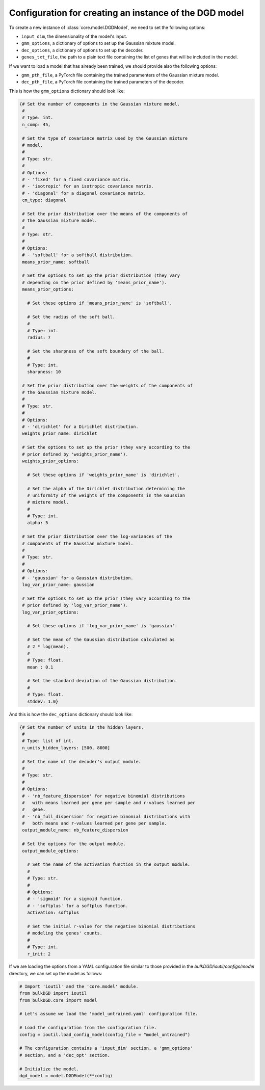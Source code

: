 .. _model_config_options:


Configuration for creating an instance of the DGD model
=======================================================

To create a new instance of :class:`core.model.DGDModel`, we need to set the following options:

* ``input_dim``, the dimensionality of the model's input.

* ``gmm_options``, a dictionary of options to set up the Gaussian mixture model.

* ``dec_options``, a dictionary of options to set up the decoder.

* ``genes_txt_file``, the path to a plain text file containing the list of genes that will be included in the model.

If we want to load a model that has already been trained, we should provide also the following options:

* ``gmm_pth_file``, a PyTorch file containing the trained paramenters of the Gaussian mixture model.

* ``dec_pth_file``, a PyTorch file containing the trained parameters of the decoder.

This is how the ``gmm_options`` dictionary should look like:

.. code-block:: python

   {# Set the number of components in the Gaussian mixture model.
    #
    # Type: int.
    n_comp: 45,

    # Set the type of covariance matrix used by the Gaussian mixture
    # model.
    #
    # Type: str.
    # 
    # Options:
    # - 'fixed' for a fixed covariance matrix.
    # - 'isotropic' for an isotropic covariance matrix.
    # - 'diagonal' for a diagonal covariance matrix.
    cm_type: diagonal

    # Set the prior distribution over the means of the components of
    # the Gaussian mixture model.
    #
    # Type: str.
    #
    # Options:
    # - 'softball' for a softball distribution.
    means_prior_name: softball

    # Set the options to set up the prior distribution (they vary
    # depending on the prior defined by 'means_prior_name').
    means_prior_options:

      # Set these options if 'means_prior_name' is 'softball'.

      # Set the radius of the soft ball.
      #
      # Type: int.
      radius: 7

      # Set the sharpness of the soft boundary of the ball.
      #
      # Type: int.
      sharpness: 10

    # Set the prior distribution over the weights of the components of
    # the Gaussian mixture model.
    #
    # Type: str.
    #
    # Options:
    # - 'dirichlet' for a Dirichlet distribution.
    weights_prior_name: dirichlet

    # Set the options to set up the prior (they vary according to the
    # prior defined by 'weights_prior_name').
    weights_prior_options:

      # Set these options if 'weights_prior_name' is 'dirichlet'.

      # Set the alpha of the Dirichlet distribution determining the
      # uniformity of the weights of the components in the Gaussian
      # mixture model.
      #
      # Type: int.
      alpha: 5

    # Set the prior distribution over the log-variances of the
    # components of the Gaussian mixture model.
    #
    # Type: str.
    #
    # Options:
    # - 'gaussian' for a Gaussian distribution.
    log_var_prior_name: gaussian

    # Set the options to set up the prior (they vary according to the
    # prior defined by 'log_var_prior_name').
    log_var_prior_options:

      # Set these options if 'log_var_prior_name' is 'gaussian'.

      # Set the mean of the Gaussian distribution calculated as
      # 2 * log(mean).
      #
      # Type: float.
      mean : 0.1

      # Set the standard deviation of the Gaussian distribution.
      #
      # Type: float.
      stddev: 1.0}

And this is how the ``dec_options`` dictionary should look like:

.. code-block:: python

   {# Set the number of units in the hidden layers.
    #
    # Type: list of int.
    n_units_hidden_layers: [500, 8000]

    # Set the name of the decoder's output module.
    #
    # Type: str.
    #
    # Options:
    # - 'nb_feature_dispersion' for negative binomial distributions
    #   with means learned per gene per sample and r-values learned per
    #   gene.
    # - 'nb_full_dispersion' for negative binomial distributions with
    #   both means and r-values learned per gene per sample.
    output_module_name: nb_feature_dispersion

    # Set the options for the output module.
    output_module_options:

      # Set the name of the activation function in the output module.
      #
      # Type: str.
      #
      # Options:
      # - 'sigmoid' for a sigmoid function.
      # - 'softplus' for a softplus function.
      activation: softplus

      # Set the initial r-value for the negative binomial distributions
      # modeling the genes' counts.
      #
      # Type: int.
      r_init: 2

If we are loading the options from a YAML configuration file similar to those provided in the `bulkDGD/ioutil/configs/model` directory, we can set up the model as follows:

.. code-block:: python

   # Import 'ioutil' and the 'core.model' module.
   from bulkDGD import ioutil
   from bulkDGD.core import model

   # Let's assume we load the 'model_untrained.yaml' configuration file.

   # Load the configuration from the configuration file.
   config = ioutil.load_config_model(config_file = "model_untrained")

   # The configuration contains a 'input_dim' section, a 'gmm_options'
   # section, and a 'dec_opt' section.

   # Initialize the model.
   dgd_model = model.DGDModel(**config)
